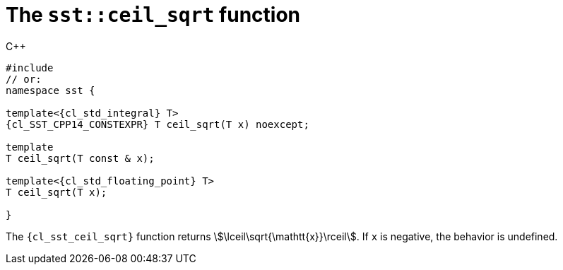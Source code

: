 //
// Copyright (C) 2012-2024 Stealth Software Technologies, Inc.
//
// Permission is hereby granted, free of charge, to any person
// obtaining a copy of this software and associated documentation
// files (the "Software"), to deal in the Software without
// restriction, including without limitation the rights to use,
// copy, modify, merge, publish, distribute, sublicense, and/or
// sell copies of the Software, and to permit persons to whom the
// Software is furnished to do so, subject to the following
// conditions:
//
// The above copyright notice and this permission notice (including
// the next paragraph) shall be included in all copies or
// substantial portions of the Software.
//
// THE SOFTWARE IS PROVIDED "AS IS", WITHOUT WARRANTY OF ANY KIND,
// EXPRESS OR IMPLIED, INCLUDING BUT NOT LIMITED TO THE WARRANTIES
// OF MERCHANTABILITY, FITNESS FOR A PARTICULAR PURPOSE AND
// NONINFRINGEMENT. IN NO EVENT SHALL THE AUTHORS OR COPYRIGHT
// HOLDERS BE LIABLE FOR ANY CLAIM, DAMAGES OR OTHER LIABILITY,
// WHETHER IN AN ACTION OF CONTRACT, TORT OR OTHERWISE, ARISING
// FROM, OUT OF OR IN CONNECTION WITH THE SOFTWARE OR THE USE OR
// OTHER DEALINGS IN THE SOFTWARE.
//
// SPDX-License-Identifier: MIT
//

[#cl-sst-ceil-sqrt]
= The `sst::ceil_sqrt` function

.{cpp}
[source,cpp,subs="{sst_subs_source}"]
----
#include <link:{repo_browser_url}/src/c-cpp/include/sst/catalog/ceil_sqrt.hpp[sst/catalog/ceil_sqrt.hpp,window=_blank]>
// or:   <sst/algorithm.h>
namespace sst {

template<{cl_std_integral} T>
{cl_SST_CPP14_CONSTEXPR} T ceil_sqrt(T x) noexcept;

template<BigInteger T>
T ceil_sqrt(T const & x);

template<{cl_std_floating_point} T>
T ceil_sqrt(T x);

}
----

The `{cl_sst_ceil_sqrt}` function returns
stem:[\lceil\sqrt{\mathtt{x}}\rceil].
If `x` is negative, the behavior is undefined.

//
